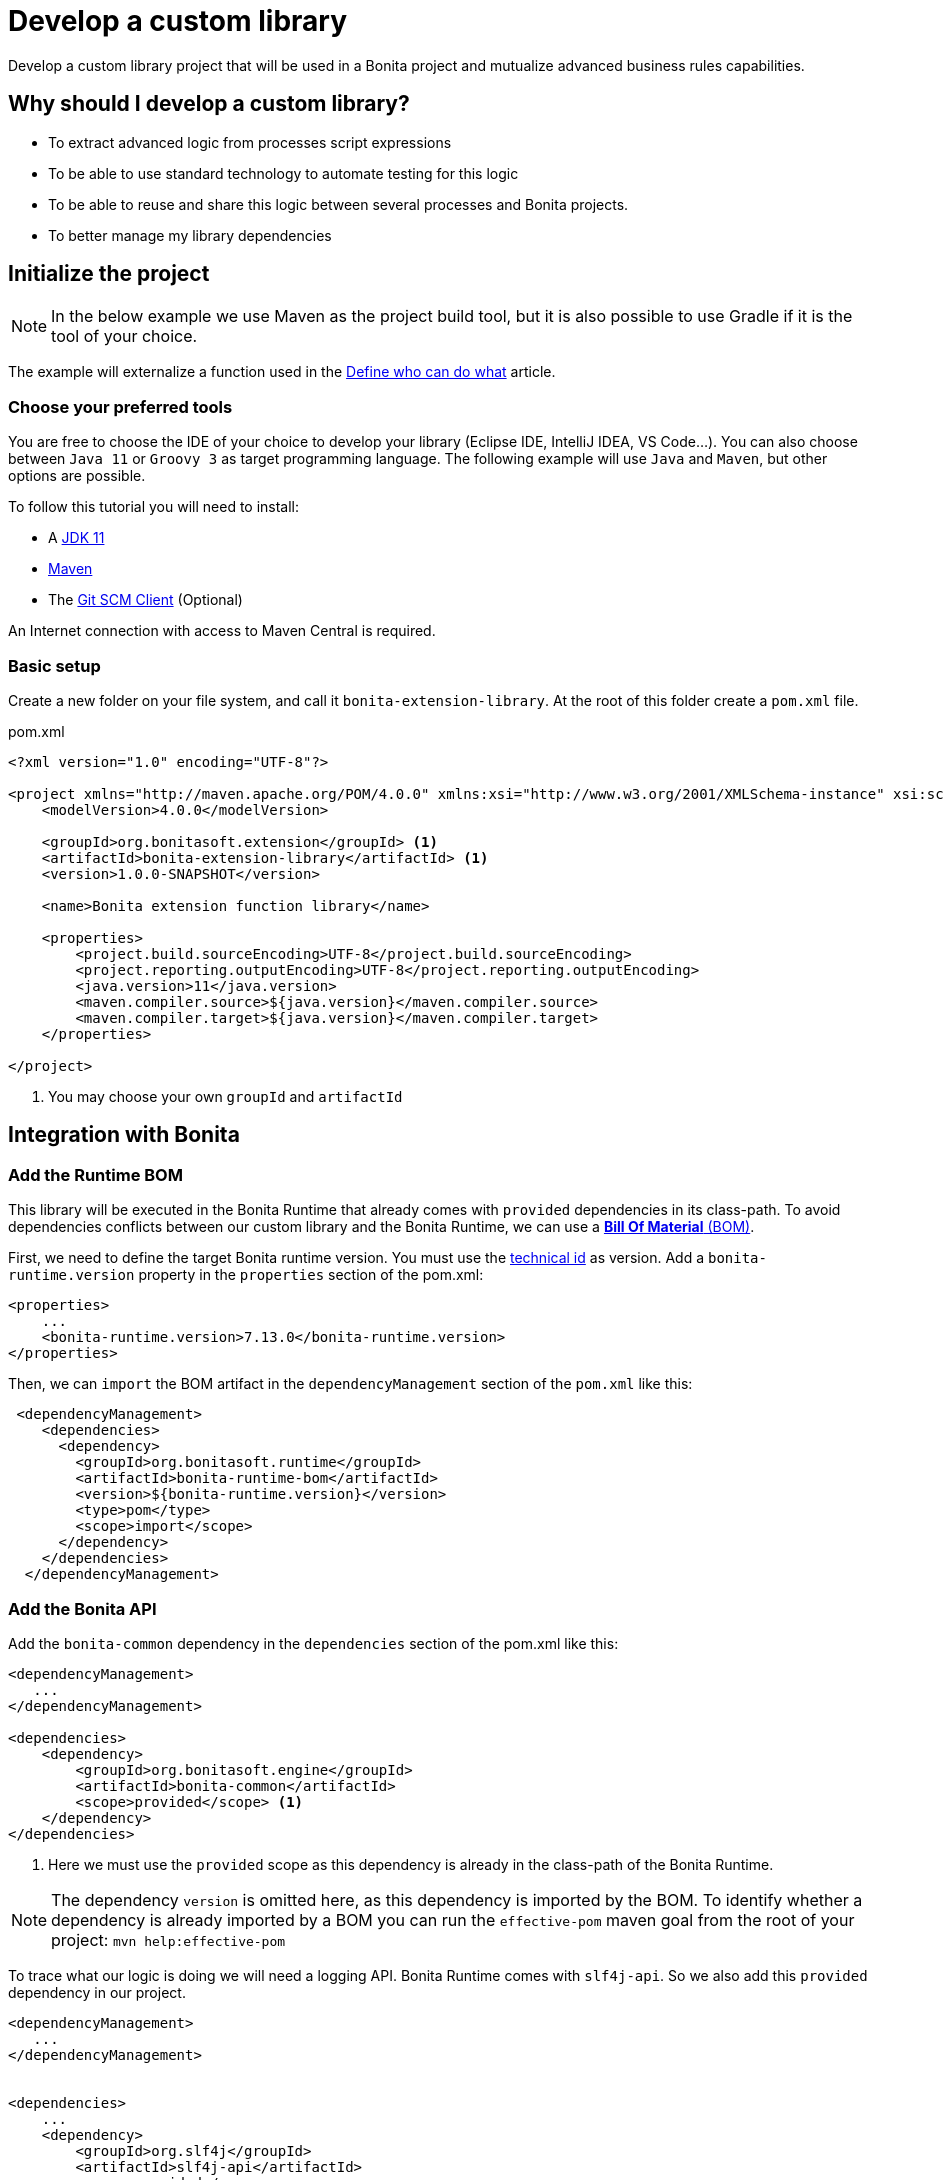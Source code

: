 = Develop a custom library
:description: Develop a custom library project that will be used in a Bonita project and mutualize advanced business rules capabilities.

{description}

== Why should I develop a custom library?

* To extract advanced logic from processes script expressions
* To be able to use standard technology to automate testing for this logic
* To be able to reuse and share this logic between several processes and Bonita projects.
* To better manage my library dependencies

== Initialize the project

[NOTE]
====
In the below example we use Maven as the project build tool, but it is also possible to use Gradle if it is the tool of your choice.
====
 
The example will externalize a function used in the xref:define-who-can-do-what.adoc[Define who can do what] article.
 
=== Choose your preferred tools

You are free to choose the IDE of your choice to develop your library (Eclipse IDE, IntelliJ IDEA, VS Code...).
You can also choose between `Java 11` or `Groovy 3` as target programming language.
The following example will use `Java` and `Maven`, but other options are possible. 

To follow this tutorial you will need to install:

* A https://adoptopenjdk.net/[JDK 11]
* https://maven.apache.org/download.cgi[Maven] 
* The https://git-scm.com/downloads[Git SCM Client] (Optional)

An Internet connection with access to Maven Central is required.

=== Basic setup

Create a new folder on your file system, and call it `bonita-extension-library`.
At the root of this folder create a `pom.xml` file.

[source, xml]
.pom.xml
----
<?xml version="1.0" encoding="UTF-8"?>

<project xmlns="http://maven.apache.org/POM/4.0.0" xmlns:xsi="http://www.w3.org/2001/XMLSchema-instance" xsi:schemaLocation="http://maven.apache.org/POM/4.0.0 http://maven.apache.org/xsd/maven-4.0.0.xsd">
    <modelVersion>4.0.0</modelVersion>

    <groupId>org.bonitasoft.extension</groupId> <1>
    <artifactId>bonita-extension-library</artifactId> <1>
    <version>1.0.0-SNAPSHOT</version>

    <name>Bonita extension function library</name>

    <properties>
        <project.build.sourceEncoding>UTF-8</project.build.sourceEncoding>
        <project.reporting.outputEncoding>UTF-8</project.reporting.outputEncoding>
        <java.version>11</java.version>
        <maven.compiler.source>${java.version}</maven.compiler.source>
        <maven.compiler.target>${java.version}</maven.compiler.target>
    </properties>

</project>
----
<1> You may choose your own `groupId` and `artifactId`

== Integration with Bonita

=== Add the Runtime BOM

This library will be executed in the Bonita Runtime that already comes with `provided` dependencies in its class-path.
To avoid dependencies conflicts between our custom library and the Bonita Runtime, we can use a https://maven.apache.org/guides/introduction/introduction-to-dependency-mechanism.html#bill-of-materials-bom-poms[**Bill Of Material** (BOM), window = "_blank"].

First, we need to define the target Bonita runtime version. You must use the xref:product-versioning.adoc#_technical_id[technical id] as version. Add a `bonita-runtime.version` property in the `properties` section of the pom.xml:

[source, xml]
----
<properties>
    ...
    <bonita-runtime.version>7.13.0</bonita-runtime.version>
</properties>
----

Then, we can `import` the BOM artifact in the `dependencyManagement` section of the `pom.xml` like this:

[source, xml]
----
 <dependencyManagement>
    <dependencies>
      <dependency>
        <groupId>org.bonitasoft.runtime</groupId>
        <artifactId>bonita-runtime-bom</artifactId>
        <version>${bonita-runtime.version}</version>
        <type>pom</type>
        <scope>import</scope>
      </dependency>
    </dependencies>
  </dependencyManagement>
----

=== Add the Bonita API

Add the `bonita-common` dependency in the `dependencies` section of the pom.xml like this:

[source, xml]
----
<dependencyManagement>
   ...
</dependencyManagement>

<dependencies>
    <dependency>
        <groupId>org.bonitasoft.engine</groupId>
        <artifactId>bonita-common</artifactId>
        <scope>provided</scope> <1>
    </dependency>
</dependencies>
----
<1> Here we must use the `provided` scope as this dependency is already in the class-path of the Bonita Runtime.

[NOTE]
====
The dependency `version` is omitted here, as this dependency is imported by the BOM. To identify whether a dependency is already imported by a BOM you can run the `effective-pom` maven goal from the root of your project: `mvn help:effective-pom`
====

To trace what our logic is doing we will need a logging API. Bonita Runtime comes with `slf4j-api`.
So we also add this `provided` dependency in our project.

[source, xml]
----
<dependencyManagement>
   ...
</dependencyManagement>


<dependencies>
    ...
    <dependency>
        <groupId>org.slf4j</groupId>
        <artifactId>slf4j-api</artifactId>
        <scope>provided</scope>
    </dependency>
</dependencies>
----

== Implement the Business logic

In this example, we are going to code a function that retrieves the user who executed a task with a specific name in a given process instance.

Maven projects have a default folder structure to find source files to build:

* Java sources are expected in the `src/main/java` folder
* Java test sources are expected in the `src/test/java` folder
* Resources are expected in the `src/main/resources` folder
* Test resources are expected in the `src/test/resources` folder

Create a `Users.java` Java class as entry point for our function. 
This source must be in `src/main/java` folder. 
In addition, it must respect java package convention.
So the file must be created in the `src/main/java/org/bonitasoft/extension/` folder as `org.bonitasoft.extension` will be our class package.

[source, java]
.src/main/java/org/bonitasoft/extension/Users.java
----
package org.bonitasoft.extension;

import org.bonitasoft.engine.api.APIAccessor;
import org.bonitasoft.engine.bpm.flownode.ArchivedHumanTaskInstance;
import org.bonitasoft.engine.bpm.flownode.ArchivedHumanTaskInstanceSearchDescriptor;
import org.bonitasoft.engine.exception.SearchException;
import org.bonitasoft.engine.search.SearchOptionsBuilder;
import org.slf4j.Logger;
import org.slf4j.LoggerFactory;

public class Users {

    private static final Logger LOGGER = LoggerFactory.getLogger(Users.class); <1>

    /**
     * 
     * Retrieves the user id of the user who executed the given taskName in the given process instance
     * 
     * @param apiAccessor, a {@link APIAccessor}
     * @param rootProcessInstanceId, the id of the root process instance
     * @param taskName, the name of the task
     * @return the id of the user who execute the task
     * @throws SearchException
     * @throws IllegalArgumentException when taskName is null or empty
     * @throws IllegalArgumentException when apiAccessor is null
     * @throws IllegalArgumentException when no task with taskName has been executed in the given rootProcessInstanceId
     */
    public static long getUserWhoExecutedTaskWithName(APIAccessor apiAccessor, <2>
            long rootProcessInstanceId,
            String taskName) throws SearchException {
        
        if(taskName == null || taskName.isBlank()) {
            throw new IllegalArgumentException("taskName cannot be null or empty");
        }
        
        if(apiAccessor == null) {
            throw new IllegalArgumentException("apiAccessor cannot be null");
        }
        
        LOGGER.debug("Searching user who executed task {} in process instance {}", taskName, rootProcessInstanceId);

        var executedBy = apiAccessor.getProcessAPI()
                .searchArchivedHumanTasks(new SearchOptionsBuilder(0, 1)
                        .filter(ArchivedHumanTaskInstanceSearchDescriptor.PARENT_PROCESS_INSTANCE_ID,
                                rootProcessInstanceId)
                        .filter(ArchivedHumanTaskInstanceSearchDescriptor.NAME, taskName)
                        .filter(ArchivedHumanTaskInstanceSearchDescriptor.TERMINAL, true)
                        .done())
                .getResult().stream()
                .findFirst()
                .map(ArchivedHumanTaskInstance::getExecutedBy)
                .orElseThrow(() -> new IllegalArgumentException(String.format(
                        "No terminated task %s found in process instance %s", taskName, rootProcessInstanceId)));
        
        LOGGER.debug("User with id {} has executed task {} in process instance {}", executedBy, taskName, rootProcessInstanceId);
        
        return executedBy;

    }

    private Users() {
    }
}

----
<1> Create a `Logger` to monitor the code execution
<2> Use a `public` and `static` method to be called from a Script expression in a process.

== Building the project

From a terminal, at the root of the project, run:

```shell
$ mvn package
```

It will package the `bonita-extension-library-1.0.0-SNAPSHOT.jar` file in the `target` folder of the project.
This file can be installed as a project extension in Bonita Studio using the Overview > Extensions > Add custom extension... > Other action.
Select `From file` option, and browse to the `bonita-extension-library-1.0.0-SNAPSHOT.jar` file. Click on `Import`.

You can now add this dependency in your xref:managing-dependencies.adoc#_configure_process_dependencies[process configuration], and call `org.bonitasoft.extension.Users.getUserWhoExecutedTaskWithName(apiAccessor, rootProcessInstanceId, 'A task name')` from a Script expression.

[NOTE]
====
`apiAccessor` and `rootProcessInstanceId` are injected in the Script expression
====

== Automated tests

=== Unit tests

Add and set up `test` dependencies in your project like this:

[source, xml]
----
<properties>
    ...
    <junit-jupiter-engine.version>5.7.2</junit-jupiter-engine.version> <1>
    <maven-surefire-plugin.version>2.22.2</maven-surefire-plugin.version> <2>
    <mockito-core.version>3.11.2</mockito-core.version> <3>
    <logback-classic.version>1.2.5</logback-classic.version> <4>
</properties>


<dependencies>
    ...
    <dependency>
        <groupId>org.junit.jupiter</groupId>
        <artifactId>junit-jupiter-engine</artifactId>
        <version>${junit-jupiter-engine.version}</version>
        <scope>test</scope>
    </dependency>
    <dependency>
        <groupId>org.junit.jupiter</groupId>
        <artifactId>junit-jupiter-params</artifactId> <5>
        <version>${junit-jupiter-engine.version}</version>
        <scope>test</scope>
    </dependency>
    <dependency>
        <groupId>org.mockito</groupId>
        <artifactId>mockito-junit-jupiter</artifactId>
        <version>${mockito-core.version}</version>
        <scope>test</scope>
    </dependency>
    <dependency>
        <groupId>ch.qos.logback</groupId>
        <artifactId>logback-classic</artifactId>
        <version>${logback-classic.version}</version>
        <scope>test</scope>
    </dependency>
</dependencies>

<build>
    <pluginManagement>
        <plugins>
            <plugin>
                <artifactId>maven-surefire-plugin</artifactId>
                <version>${maven-surefire-plugin.version}</version>
            </plugin>
        </plugins>
    </pluginManagement>
</build>
----
<1> https://junit.org/junit5/docs/current/user-guide/[Junit Jupiter] is the reference Java testing framework.
<2> By default, Maven comes with base versions for its plug-ins. In order to properly works with Junit Jupiter, it is required to use a recent version of the `maven-surefire-plugin`.
<3> https://site.mockito.org/[Mockito] is the reference Java mocking framework.
<4> We'll use http://logback.qos.ch/[Logback] as the SL4J implementation for our tests
<5> Additional Jupiter module to define parameterized tests

Create the Java test class `UsersTest` in the `src/test/java/org/bonitasoft/extension` folder.

[source, java]
.src/test/java/org/bonitasoft/extension/UsersTest.java
----
package org.bonitasoft.extension;

import static org.junit.jupiter.api.Assertions.assertEquals;
import static org.junit.jupiter.api.Assertions.assertThrows;
import static org.mockito.Mockito.mock;
import static org.mockito.Mockito.when;

import java.util.List;

import org.bonitasoft.engine.api.APIAccessor;
import org.bonitasoft.engine.bpm.flownode.ArchivedHumanTaskInstance;
import org.bonitasoft.engine.exception.SearchException;
import org.bonitasoft.engine.search.impl.SearchResultImpl;
import org.junit.jupiter.api.Test;
import org.junit.jupiter.api.extension.ExtendWith;
import org.junit.jupiter.params.ParameterizedTest;
import org.junit.jupiter.params.provider.NullAndEmptySource;
import org.junit.jupiter.params.provider.ValueSource;
import org.mockito.Answers;
import org.mockito.Mock;
import org.mockito.Mockito;
import org.mockito.junit.jupiter.MockitoExtension;

@ExtendWith(MockitoExtension.class)
class UsersTest {

    @Mock(answer = Answers.RETURNS_DEEP_STUBS)
    APIAccessor apiAccessor;

    @Test
    void testGetUserWhoExecutedTaskWithName() throws SearchException {
        // Given
        var userId = 4L;
        var myTaskArchivedInstance = mock(ArchivedHumanTaskInstance.class);
        when(myTaskArchivedInstance.getExecutedBy()).thenReturn(userId);
        when(apiAccessor.getProcessAPI().searchArchivedHumanTasks(Mockito.any()))
                .thenReturn(new SearchResultImpl<>(1, List.of(myTaskArchivedInstance)));

        // When
        long userWhoExecutedTaskWithName = Users.getUserWhoExecutedTaskWithName(apiAccessor, 1L, "My task");

        // Then
        assertEquals(userWhoExecutedTaskWithName, userId);
    }

    @ParameterizedTest
    @ValueSource(strings = { " ", "Unknown task" })
    @NullAndEmptySource
    void testGetUserWhoExecutedTaskWithNameThrowsIllegalArgumentException(String taskName) throws SearchException {
        // Given
        when(apiAccessor.getProcessAPI().searchArchivedHumanTasks(Mockito.any()))
                .thenReturn(new SearchResultImpl<>(1, List.of()));

        // Expect
        assertThrows(IllegalArgumentException.class,
                () -> Users.getUserWhoExecutedTaskWithName(apiAccessor, 1L, taskName));

    }
    
    @Test
    void testGetUserWhoExecutedTaskWithNameThrowsIllegalArgumentExceptionWhenAPIAccessorIsNull() throws SearchException {
        // Expect
        assertThrows(IllegalArgumentException.class,
                () -> Users.getUserWhoExecutedTaskWithName(null, 1L, "My Task"));

    }
}
----

The goal of this example is not to dig into https://junit.org/junit5/docs/current/user-guide/[Junit5] and https://site.mockito.org/[Mockito]. If you are curious about those frameworks, visit their documentation site.

You can check that the above test are passing by running the following command from the terminal:

```shell
$ mvn verify
```

=== Test coverage

Now that we have tests, an interesting metric to monitor is the code (or test) coverage. It represents the percentage of all the possible branches in code that are covered by our tests.

To compute this coverage, we will use https://www.eclemma.org/jacoco/[Jacoco]. Add the `jacoco-maven-plugin` to the project:

[source, xml]
.pom.xml
----
<properties>
    ...
    <jacoco-maven-plugin.version>0.8.7</jacoco-maven-plugin.version>
</properties>

...

<build>
    ...
    <plugins>
        <plugin>
            <groupId>org.jacoco</groupId>
            <artifactId>jacoco-maven-plugin</artifactId>
            <version>${jacoco-maven-plugin.version}</version>
            <executions>
                <execution>
                  <goals>
                    <goal>prepare-agent</goal>
                  </goals>
                </execution>
                <execution>
                  <id>generate-code-coverage-report</id>
                  <phase>test</phase>
                  <goals>
                    <goal>report</goal>
                  </goals>
                </execution>
            </executions>
        </plugin>
    </plugins>
</build>
----

Re-run the following command:

```shell
$ mvn verify
```

It should build a coverage report in `target/site/jacoco/index.html`.

== Source control and continuous delivery (Optional)

While optional, it is highly recommended to use a SCM to ease the collaboration around this project. You also want to use a Continuous Integration environment that will build and test your library as often as required. For the sake of this example we will use Git and GitHub  
but other options are available.

=== Git (Source Control Management)

Git is an advanced tool and we won't dig too much into the detail of its usage. We will just see a few commands that get us going on GitHub.

Initialize the Git repository. From a terminal, at the root of your project, run:

```shell
$ git init
```

Create a `.gitignore` file at the root of your project:

[source, properties]
.gitignore
----
# Maven
target/
pom.xml.tag
pom.xml.releaseBackup
pom.xml.versionsBackup
pom.xml.next
release.properties
dependency-reduced-pom.xml
buildNumber.properties
.mvn/timing.properties
.mvn/wrapper/maven-wrapper.jar

# Eclipse
.classpath
.project
.settings/
 
# Intellij
.idea/
*.iml
*.iws
 
# Mac
.DS_Store
----

Install Maven wrapper.

```shell
$ mvn -N io.takari:maven:0.7.7:wrapper
```

[NOTE]
====
The Maven wrapper binds your project to specific embedded Maven version binary. We will use it later with GitHub actions.
====

Then create a git **commit** with those commands:

```shell
$ git add -A <1>
$ git commit -m "initialize the git repository" <2>
```
<1> Add all (not ignored) modified/new files in the content staged for the next commit.
<2> Create a commit with the given message


=== GitHub

You will need to create a https://github.com/signup[GitHub account] if you (or your company) does not already have one.

==== New GitHub repository

https://github.com/new[Create a new repository] named `bonita-extension-library`. Choose the `owner` of the repository (you or another organization). For this example you can make the repository `private`. Click on `Create repository`.

Then back to your terminal, at the root of the project, you can **push** your repository to the GitHub _remote_ like this:

```shell
$ git remote add origin git@github.com:<owner>/bonita-extension-library.git <1>
$ git branch -M main <2>
$ git push -u origin main <3>
```
<1> Define a _remote_ origin for the local copy of the repository
<2> Create a _branch_ named `main` from the current HEAD (Our initial commit)
<3> Push the branch to the defined remote origin

If your refresh the GitHub project repository page (https://github.com/<owner>/bonita-extension-library) you should see your source code and single `main` branch.

===== Add a README.md

A highly recommended practice is to add a `README.md` file at the root of your project. 
This piece of documentation aims at helping other contributors quickly jump into the project.
It should contain a small description of the purpose of the project, how to set up a development environment, and any kind of information that you consider relevant.

Here is an example of a `README.md`:

[source, markdown]
.README.md
----
# Bonita extension library

![Build](https://github.com/<owner>/bonita-extension-library/workflows/build/badge.svg)
![Coverage](.github/badges/jacoco.svg)
[![License: GPL v2](https://img.shields.io/badge/License-GPL%20v2-yellow.svg)](https://www.gnu.org/licenses/old-licenses/gpl-2.0.en.html)

This library provide a set of additional functions to deal with Bonita users.

## How to build

### Prerequisite

* You need to have a JDK 11 installed and configured in your PATH.
* You need a Git client to clone this repository.

1. Clone this repository

    ```shell
    $ git clone https://github.com/<owner>/bonita-extension-library.git
    ```
    
1. At the root of the repository run:

    ```shell
    $ ./mvnw verify
    ```
----

===== Add a License file

You can use the https://docs.github.com/en/communities/setting-up-your-project-for-healthy-contributions/adding-a-license-to-a-repository#including-an-open-source-license-in-your-repository[GitHub web interface] to add an open source license file to your repository.
In this example, we are adding a GPLv2 License.

=== Release management

The `maven-release-plugin` will help us automate the release process of our Maven project.
To setup this plug-in, add the following configuration in the `pom.xml`:

[source, xml]
.pom.xml
----
<properties>
    ...
    <maven-release-plugin.version>2.5.3</maven-release-plugin.version>
</properties>

<build>
    <pluginManagement>
        <plugins>
            ...
            <plugin>
                <artifactId>maven-release-plugin</artifactId>
                <version>${maven-release-plugin.version}</version>
                <configuration>
                    <tagNameFormat>v@{project.version}</tagNameFormat>
                    <indentSize>4</indentSize>
                </configuration>
            </plugin>
        </plugins>
    </pluginManagement>
    ...
</build>

<scm>
    <developerConnection>scm:git:https://github.com/<owner>/bonita-extension-library.git</developerConnection>
    <connection>scm:git:https://github.com/<owner>/bonita-extension-library.git</connection>
    <url>https://github.com/<owner>/bonita-extension-library</url>
</scm>
----

We will later define a GitHub action that triggers a release of our project using this plug-in.

=== GitHub actions

https://github.com/features/actions[GitHub actions] are a simple and _free_ way of automating the build of our project.
We can define workflows in our project and let GitHub run it on its infrastructure.

==== Build workflow

Create a `.github/workflows/build.yml` file:

[source, yaml]
.github/workflows/build.yml
----
name: build

on:
  push:
    branches: [ main ]
  pull_request:
    branches: [ main ]

jobs:

  build:
    runs-on: ubuntu-latest
    steps:
      - uses: actions/checkout@v2.3.4
      - name: Cache Maven packages
        uses: actions/cache@v2.1.6
        with:
          path: ~/.m2
          key: ${{ runner.os }}-m2-${{ hashFiles('**/pom.xml') }}
          restore-keys: ${{ runner.os }}-m2
          
      - name: Setup Java
        uses: actions/setup-java@v2
        with:
          java-version: 11

      - name: Build
        run: ./mvnw -B -ntp clean verify
    
      - name: Generate JaCoCo Badge
        uses: cicirello/jacoco-badge-generator@v2.4.1
        with:
          generate-branches-badge: true

      - name: Commit and push the badge (if it changed)
        uses: EndBug/add-and-commit@v7
        with:
          default_author: github_actions
          message: 'commit badge'
          add: '*.svg'        
----

==== Release workflow

Create a `.github/workflows/release.yml` file:

[source, yaml]
.github/workflows/release.yml
----
name: Release

on:
  workflow_dispatch:
    inputs:
      version:
        description: 'The version of the release. Used as tag name.'
        required: true
        default: 'x.y.z'

jobs:
  build:
    name: Release pipeline
    runs-on: ubuntu-latest
    steps:
      - name: Checkout code
        uses: actions/checkout@v2
        
      - name: Setup Java
        uses: actions/setup-java@v2
        with:
          distribution: adopt
          java-version: 11
          server-id: github
          
      - name: Configure Git user
        run: |
          git config user.email "actions@github.com"
          git config user.name "GitHub Actions"
      
      - name: Build Release 
        run: ./mvnw --batch-mode release:prepare -DreleaseVersion=${{ github.event.inputs.version }} <1>
    
      - name: Create Github Release
        id: create_release
        uses: actions/create-release@latest
        env:
          GITHUB_TOKEN: ${{ secrets.GITHUB_TOKEN }} # This token is provided by Actions, you do not need to create your own token
        with:
          tag_name: v${{ github.event.inputs.version }}
          release_name: Release v${{ github.event.inputs.version }}
          draft: false
          prerelease: false
     
      - name: Upload Release Asset
        id: upload-asset 
        uses: actions/upload-release-asset@v1
        env:
          GITHUB_TOKEN: ${{ secrets.GITHUB_TOKEN }}
        with:
          upload_url: ${{ steps.create_release.outputs.upload_url }} # This pulls from the CREATE RELEASE step above 
          asset_path: target/bonita-extension-library-${{ github.event.inputs.version }}.jar
          asset_name: bonita-extension-library-${{  github.event.inputs.version }}.jar
          asset_content_type: application/java-archive   
----
<1> We call the `release:prepare` goal of the `maven-release-plugin` to create and build a tag with the given version.

This workflow is run on demand through the GitHub web interface in the _Actions_ tab of your repository (https://github.com/<owner>/bonita-extension-library/actions/workflows/release.yml).
The released `jar` file will be attached to a GitHub release and you may use this GitHub release as a distribution channel for the consumers of your library.

[TIP]
====
**Artifact publication**: In this example we don't setup a publication mechanism to a Maven repository. But be advised that it will be easier to share your extensions by publishing them. You have a lot of possible options like:

* https://maven.apache.org/repository/guide-central-repository-upload.html[Maven Central]
** How to automate it with https://docs.github.com/en/actions/guides/publishing-java-packages-with-maven[GitHub actions]
* https://github.com/features/packages[GitHub packages]
** Example for xref:connector-archetype-tutorial.adoc#_6_publish_the_connector_on_github_packages[connector extension]
* Private Nexus or Artifactory...etc

====



 





